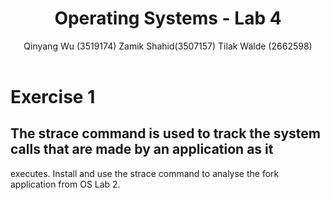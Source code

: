 #+title: Operating Systems - Lab 4
#+author: Qinyang Wu (3519174) @@latex:\\@@ Zamik Shahid(3507157) @@latex:\\@@ Tilak Wälde (2662598)
#+options: toc:nil num:nil
#+latex_header: \usepackage{fullpage}
#+latex_header: \usepackage{parskip}
#+latex_header: \usepackage{multicol}
#+LATEX_HEADER: \usepackage{tikz}
#+LATEX_HEADER: \usepackage{minted}
#+LATEX_HEADER: \usetikzlibrary{tikzmark}
#+LATEX_HEADER: \usepackage{makecell}
#+latex_header: \usepackage{listings}
#+latex_header: \usepackage{tcolorbox}
#+latex_header: \usepackage{fontspec,xltxtra,xunicode}
#+latex_header: \setmonofont[Scale=MatchLowercase]{Hack}

* Exercise 1
** The strace command is used to track the system calls that are made by an application as it
executes. Install and use the strace command to analyse the fork application from OS Lab 2.
